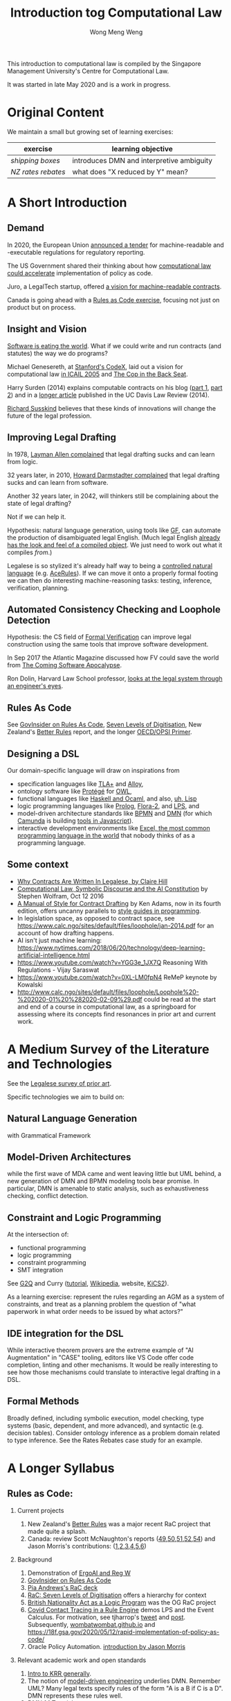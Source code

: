 #+TITLE: Introduction tog Computational Law
#+AUTHOR: Wong Meng Weng

This introduction to computational law is compiled by the Singapore Management University's Centre for Computational Law.

It was started in late May 2020 and is a work in progress.

* Original Content

We maintain a small but growing set of learning exercises:

| exercise         | learning objective                        |
|------------------+-------------------------------------------|
| [[ex-20200527-grocery/][shipping boxes]]   | introduces DMN and interpretive ambiguity |
| [[ex-20200609-rebates/][NZ rates rebates]] | what does "X reduced by Y" mean?          |


* A Short Introduction

** Demand

In 2020, the European Union [[https://etendering.ted.europa.eu/cft/cft-display.html?cftId=6051][announced a tender]] for machine-readable and -executable regulations for regulatory reporting.

The US Government shared their thinking about how [[https://18f.gsa.gov/2020/05/12/rapid-implementation-of-policy-as-code/][computational law could accelerate]] implementation of policy as code.

Juro, a LegalTech startup, offered [[https://info.juro.com/machine-readable-contracts][a vision for machine-readable contracts]].

Canada is going ahead with a [[https://twitter.com/mattwadd/status/1271922712307535873][Rules as Code exercise]], focusing not just on product but on process.

** Insight and Vision

[[https://a16z.com/2011/08/20/why-software-is-eating-the-world/][Software is eating the world]]. What if we could write and run contracts (and statutes) the way we do programs?

Michael Genesereth, at [[https://codex.stanford.edu/][Stanford's CodeX]], laid out a vision for computational law [[https://dl.acm.org/doi/10.1145/1165485.1165517][in ICAIL 2005]] and [[http://logic.stanford.edu/publications/genesereth/complaw.pdf][The Cop in the Back Seat]].

Harry Surden (2014) explains computable contracts on his blog ([[http://www.harrysurden.com/wordpress/archives/203][part 1]], [[http://www.harrysurden.com/wordpress/archives/230][part 2]]) and in a [[https://papers.ssrn.com/sol3/papers.cfm?abstract_id=2216866][longer article]] published in the UC Davis Law Review (2014).

[[http://www.susskind.com/][Richard Susskind]] believes that these kinds of innovations will change the future of the legal profession.

** Improving Legal Drafting

In 1978, [[https://drive.google.com/open?id=0BxOaYa8pqqSwdUt5VWdDOWdlREE][Layman Allen complained]] that legal drafting sucks and can learn from logic.

32 years later, in 2010, [[https://drive.google.com/open?id=0B8axPLLxhjQFWGc0ellBYTF3RnM][Howard Darmstadter complained]] that legal drafting sucks and can learn from software.

Another 32 years later, in 2042, will thinkers still be complaining about the state of legal drafting?

Not if we can help it.

Hypothesis: natural language generation, using tools like [[http://grammaticalframework.org/][GF]], can automate the production of disambiguated legal English. (Much legal English [[http://revisor.mo.gov/main/OneSection.aspx?section=233.285&bid=12522&hl=][already has the look and feel of a compiled object]]. We just need to work out what it compiles /from/.)

Legalese is so stylized it's already half way to being a [[https://en.wikipedia.org/wiki/Controlled_natural_language][controlled natural language]] (e.g. [[https://link.springer.com/chapter/10.1007/978-3-540-72982-2_24][AceRules]]). If we can move it onto a properly formal footing we can then do interesting machine-reasoning tasks: testing, inference, verification, planning.

** Automated Consistency Checking and Loophole Detection

Hypothesis: the CS field of [[https://en.wikipedia.org/wiki/Formal_verification][Formal Verification]] can improve legal construction using the same tools that improve software development.

In Sep 2017 the Atlantic Magazine discussed how FV could save the world from [[https://www.theatlantic.com/technology/archive/2017/09/saving-the-world-from-code/540393/][The Coming Software Apocalypse]].

Ron Dolin, Harvard Law School professor, [[https://www.youtube.com/watch?v=YHri1NdYKS0][looks at the legal system through an engineer's eyes]].

** Rules As Code

See [[https://govinsider.asia/inclusive-gov/four-things-you-should-know-about-rules-as-code/][GovInsider on Rules As Code]], [[https://docs.google.com/document/d/1DBCGXjLBl31eEKJREDElQY3eqK4BM9IKwnzC37LpKbs/edit#][Seven Levels of Digitisation]], New Zealand's [[https://www.digital.govt.nz/dmsdocument/95-better-rules-for-government-discovery-report/html][Better Rules]] report, and the longer [[https://docs.google.com/document/d/1tcB8WEIZAFN-0Q6qoePDBplPewPX_cU0A1fcryYO8Qc/edit#][OECD/OPSI Primer]].

** Designing a DSL

Our domain-specific language will draw on inspirations from
- specification languages like [[https://learntla.com/pluscal/][TLA+]] and [[https://alloy.readthedocs.io/][Alloy]],
- ontology software like [[https://protege.stanford.edu/][Protégé]] for [[https://www.w3.org/OWL/][OWL]],
- functional languages like [[https://www.reddit.com/r/haskell/comments/6didpj/to_haskell_or_to_ocaml/][Haskell and Ocaml]], and also, [[http://winestockwebdesign.com/Essays/Lisp_Curse.html][uh, Lisp]]
- logic programming languages like [[https://www.metalevel.at/prolog][Prolog]], [[http://flora.sourceforge.net/][Flora-2]], and [[http://lps.doc.ic.ac.uk/][LPS]], and
- model-driven architecture standards like [[https://camunda.com/bpmn/][BPMN]] and [[https://camunda.com/dmn/][DMN]] (for which [[http://camunda.com/][Camunda]] is building [[http://bpmn.io/][tools in Javascript]]).
- interactive development environments like [[https://martinfowler.com/bliki/IllustrativeProgramming.html][Excel, the most common programming language in the world]] that nobody thinks of as a programming language.

** Some context

- [[https://drive.google.com/open?id=0BxOaYa8pqqSwM2o1ZDNaTno2MXM][Why Contracts Are Written In Legalese, by Claire Hill]]
- [[https://blog.stephenwolfram.com/2016/10/computational-law-symbolic-discourse-and-the-ai-constitution/][Computational Law, Symbolic Discourse and the AI Constitution]] by Stephen Wolfram, Oct 12 2016
- [[https://www.amazon.com/Manual-Style-Contract-Drafting/dp/1634259645/][A Manual of Style for Contract Drafting]] by Ken Adams, now in its fourth edition, offers uncanny parallels to [[https://www.amazon.com/Elements-Programming-Style-2nd/dp/0070342075/][style guides in programming]].
- In legislation space, as opposed to contract space, see https://www.calc.ngo/sites/default/files/loophole/jan-2014.pdf for an account of how drafting happens.
- AI isn't just machine learning: https://www.nytimes.com/2018/06/20/technology/deep-learning-artificial-intelligence.html
- https://www.youtube.com/watch?v=YGG3e_1JX7Q Reasoning With Regulations - Vijay Saraswat
- https://www.youtube.com/watch?v=0XL-LM0fpN4 ReMeP keynote by Kowalski
- http://www.calc.ngo/sites/default/files/loophole/Loophole%20-%202020-01%20%282020-02-09%29.pdf could be read at the start and end of a course in computational law, as a springboard for assessing where its concepts find resonances in prior art and current work.



* A Medium Survey of the Literature and Technologies

See the [[https://legalese.com/prior-art][Legalese survey of prior art]].

Specific technologies we aim to build on:

** Natural Language Generation

with Grammatical Framework

** Model-Driven Architectures

while the first wave of MDA came and went leaving little but UML behind, a new generation of DMN and BPMN modeling tools bear promise. In particular, DMN is amenable to static analysis, such as exhaustiveness checking, conflict detection.

** Constraint and Logic Programming

At the intersection of:
- functional programming
- logic programming
- constraint programming
- SMT integration

See [[https://www.cs.yale.edu/homes/piskac/papers/2019HallahanETALquasiquoter.pdf][G2Q]] and Curry ([[https://www.informatik.uni-kiel.de/~curry/tutorial/tutorial.pdf][tutorial]], [[https://en.wikipedia.org/wiki/Curry_(programming_language)][Wikipedia]], website, [[https://www-ps.informatik.uni-kiel.de/kics2/][KiCS2]]).

As a learning exercise: represent the rules regarding an AGM as a system of constraints, and treat as a planning problem the question of "what paperwork in what order needs to be issued by what actors?"

** IDE integration for the DSL

While interactive theorem provers are the extreme example of "AI Augmentation" in "CASE" tooling, editors like VS Code offer code completion, linting and other mechanisms. It would be really interesting to see how those mechanisms could translate to interactive legal drafting in a DSL.

** Formal Methods

Broadly defined, including symbolic execution, model checking, type systems (basic, dependent, and more advanced), and syntactic (e.g. decision tables). Consider ontology inference as a problem domain related to type inference. See the Rates Rebates case study for an example.

* A Longer Syllabus

** Rules as Code:

1. Current projects

   1. New Zealand's [[https://www.digital.govt.nz/dmsdocument/95-better-rules-for-government-discovery-report/html][Better Rules]] was a major recent RaC project that made quite a splash.
   2. Canada: review Scott McNaughton's reports ([[https://medium.com/@mcnaughton.sa/week-49-lessons-learned-from-the-regulatory-ai-projects-part-3-a7f65991fc93][49]],[[https://medium.com/@mcnaughton.sa/week-50-reflections-on-rules-as-code-5878ff42d43c][50]],[[https://medium.com/@mcnaughton.sa/week-51-what-a-year-of-innovation-has-taught-me-part-1-132a66b6c669][51]],[[https://medium.com/@mcnaughton.sa/week-52-what-a-year-of-innovation-has-taught-me-part-2-f7f677924296][52]],[[https://medium.com/@mcnaughton.sa/week-54-a-new-reality-at-least-for-the-next-month-ba54c8672017][54]]) and Jason Morris's contributions: ([[https://medium.com/@jason_90344/playing-along-with-rules-as-code-6c837b42a33e][1]],[[https://medium.com/@jason_90344/playing-along-with-rules-as-code-part-2-4acc82c53f95][2]],[[https://medium.com/@jason_90344/playing-along-with-rules-as-code-part-3-52d6286f8245?source=---------7------------------][3]],[[https://medium.com/@jason_90344/playing-along-with-rules-as-code-part-4-b715c1a924a9?source=---------6------------------][4]],[[https://medium.com/@jason_90344/playing-along-with-rules-as-code-part-5-8195334dcb35][5]],[[https://medium.com/@jason_90344/playing-along-with-rules-as-code-part-6-5a30121a2a84][6]])

2. Background

   1. Demonstration of [[https://youtu.be/b6kkvvHfEOo?t=384][ErgoAI and Reg W]]
   2. [[https://govinsider.asia/inclusive-gov/four-things-you-should-know-about-rules-as-code/][GovInsider on Rules As Code]]
   3. [[https://docs.google.com/presentation/d/1wdchIf6MHslAk-sq7FetMJUufiIGmcjDb4RtgeT78xI/edit#slide=id.g5cd7f96258_0_6][Pia Andrews's RaC deck]]
   4. [[https://docs.google.com/document/d/1DBCGXjLBl31eEKJREDElQY3eqK4BM9IKwnzC37LpKbs/edit#][RaC: Seven Levels of Digitisation]] offers a hierarchy for context
   5. [[https://drive.google.com/open?id=0BxOaYa8pqqSwVmg2bm9Sc3J2Tmc][British Nationality Act as a Logic Program]] was the OG RaC project
   6. [[https://twitter.com/jacintodavila/status/1241056686384787456][Covid Contact Tracing in a Rule Engine]] demos LPS and the Event
      Calculus. For motivation, see tjharrop's [[https://twitter.com/tjharrop/status/1242014978581786624][tweet]] and [[https://medium.com/@tjharrop/why-you-should-code-your-covid-19-policies-and-laws-ea2d7c423d29][post]]. Subsequently, [[http://wombatwombat.github.io][wombatwombat.github.io]]
      and [[https://18f.gsa.gov/2020/05/12/rapid-implementation-of-policy-as-code/]]
   7. Oracle Policy Automation. [[https://www.youtube.com/watch?v=6K9Pg72vmyk][introduction by Jason Morris]]

3. Relevant academic work and open standards

   1. [[https://en.wikipedia.org/wiki/Knowledge_representation_and_reasoning][Intro to KRR generally]].
   2. The notion of [[https://en.wikipedia.org/wiki/Model-driven_engineering][model-driven engineering]] underlies DMN. Remember UML? Many legal texts
      specify rules of the form "A is a B if C is a D". DMN represents
      these rules well.
   3. [[https://camunda.com/dmn/][DMN 1.1 Tutorial]]
   4. htttp://blog.athico.com/2017/01/dmn-runtime-example-with-drools.html
   5. [[https://www.researchgate.net/publication/277498922_LegalRuleML_Design_Principles_and_Foundations][LegalRuleML]]; [[http://cs.unb.ca/~boley/papers/RuleML-Overarching.pdf][RuleML]]; [[https://en.wikipedia.org/wiki/Rule_Interchange_Format][RIF]]
   6. [[https://xalgorithms.org/images/Xalgorithms_Lightpaper_2020-02-03_v1.03.pdf][XAlgorithms]] has been championing "Rules as Data" and an "Internet of Rules".
   7. [[https://openfisca.org/en/][OpenFisca]]
   8. [[http://lps.doc.ic.ac.uk/][LPS]]
   9. [[https://catala-lang.org/][Catala]] and [[https://fr.openfisca.org/legislation/][OpenFisca]] are other points of reference
   10. Legal Ontologies
       - introducing [[https://drive.google.com/open?id=1qtnDwcpdOdu3xvtjQ7j5GizC827Ht2_t][SUMO]]
       - introducing [[https://drive.google.com/open?id=0BxOaYa8pqqSwTUVNYWltWWJOYkk][LKIF-Core]]
       - introducing [[https://en.wikipedia.org/wiki/Web_Ontology_Language][OWL]]
   11. [[https://drive.google.com/open?id=0BxOaYa8pqqSwQUlBYVdVU1JHSnM][Rule Extraction from Regulations]], Adam Wyner
   12. Browse recent conference proceedings of [[https://mirelproject.eu][mirelproject.eu]]; [[http://www.iaail.org/?q=article/icail-2019][ICAIL]]; [[https://rulemlrr19.inf.unibz.it/][RuleML+RR]];[[https://jurix2019.oeg-upm.net/][ Jurix]].

4. Re DMN and FEEL:

   1. [[https://www.rand.org/pubs/research_memoranda/RM3306.html]]
   2. [[https://twitter.com/hillelogram/status/1166429051797549059]]
   3. [[https://t.co/CEP3jX5WLa?amp=1]]
   4. [[https://pdfs.semanticscholar.org/750f/ecf4349faeeab9a827a929de37be30f3df26.pdf]]
   5. [[https://twitter.com/MartinClausen8/status/1253348407105724418]]

** Contracts as Code:

A contract is a serialization of a specification for a distributed system.

A company can be modelled as the sum of its contracts.

1. Current projects

   1. [[http://juro.com][Juro.com]] ([[https://drive.google.com/open?id=1n9uAan9yXKHjmauk2HCNvVSzWxdQYeRw][whitepaper]])
   2. Consider the possibility of embedding machine readable contract
      parameters (data) and terms (logic) in a contract PDF, in [[https://en.wikipedia.org/wiki/Extensible_Metadata_Platform][XMP]].
   3. [[https://www.accordproject.org/][Clause's Accord Project]]

2. Background

   1. Early work in 1998: [[https://drive.google.com/open?id=0BxOaYa8pqqSwNTk4MVNMSG55Uk0][Ronald Lee, Petri Nets]]
   2. Flood & Goodenough 2015, [[https://drive.google.com/open?id=0BxOaYa8pqqSwSVdsaHdvYUNjdHM][Contracts as Automaton]]
   3. [[https://www.fpml.org/the_standard/current/][FpML]] just so you know it's out there;
      [[http://web.archive.org/web/20180603085441/https://www.lexifi.com/product/technology/contract-description-language][MLFi by lexifi.com]] ([[https://dl.acm.org/doi/10.1145/351240.351267][functional pearl]]), is perhaps the best-known example of a [[http://www.dslfin.org/resources.html][financial DSL]]

3. Relevant academic work and open standards

   1. Lay introduction to formal methods: [[https://www.theatlantic.com/technology/archive/2017/09/saving-the-world-from-code/540393/][the Coming Software Apocalypse]]
   2. Contract Formalization: [[https://drive.google.com/open?id=0BxOaYa8pqqSwbl9GMWtwVU5HSFU][Hvitved's PhD thesis]]; John Camilleri's [[https://drive.google.com/open?id=1vHHbR-7yXIdG_xNPCOyEZujjNl6EjMsn][PhD thesis]]
   3. BPMN tutorial[[https://www.visual-paradigm.com/tutorials/bpmn1.jsp][1]],[[https://www.visual-paradigm.com/tutorials/bpmn2.jsp][2]],[[https://www.visual-paradigm.com/tutorials/bpmn3.jsp][3]],[[https://www.visual-paradigm.com/tutorials/bpmn4.jsp][4]]
   4. [[http://www.cse.chalmers.se/~gersch/slides-talks/slides-ATVA-07.pdf][Model Checking Contracts]].
   5. Introduction to [[https://pat.comp.nus.edu.sg/?page_id=2581][PAT]] by Sun Jun?
   6. @hillelogram's [[https://hillelwayne.com/post/business-case-formal-methods/][The Business Case for Formal Methods]]: [[https://medium.com/@jason_90344/utterly-unpersuasive-formal-methods-and-law-bb8ecf048374][discussion with Jason Morris]]
   7. [[https://en.wikipedia.org/wiki/CTL*][CTL*]], [[https://gist.github.com/simkimsia/cdbbc6279c45a054030ac13730385bd9][verification systems for BPMN]]
   8. discussion of [[https://en.wikipedia.org/wiki/Modal_logic][modal logics]]: deontic, epistemic, temporal logics.
   9. [[https://microsoft.github.io/language-server-protocol/][Language Server Protocol]] makes life easier for developers

** Expert System / Document Assembly Prototypes

1. Current projects and startups

   1. [[https://docassemble.org/][docassemble]]
   2. [[https://www.neotalogic.com/][Neota Logic]]
   3. [[http://worksheets.stanford.edu][Worksheets.stanford.edu]] (try the public demos) which begat [[http://www.symbium.com/][Symbium]]
   4. [[https://www.ocbc.com/personal-banking/lifegoals/willgenerator/][OCBC's Will Generator]]

2. Background

   1. Exari acquired by [[https://www.coupa.com/products/contract-lifecycle-management/][Coupa: Contract Lifecycle Management]]
   2. [[https://legal.thomsonreuters.com/en/products/contract-express][Contract Express]] acquired by Thomson Reuters
   3. [[https://www.hotdocs.com/][HotDocs]]
   4. [[https://www.oasis-open.org/committees/tc_home.php?wg_abbrev=legaldocml][LegalDocumentML]] and
   5. [[https://en.wikipedia.org/wiki/Akoma_Ntoso][Akoma Ntoso]] are things you might come across
   6. Natural Language Generation could harness [[https://www.grammaticalframework.org/][Grammatical Framework]]

